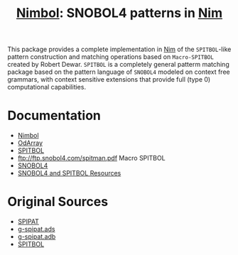 #                            -*- mode: org; -*-
#
#+TITLE: *[[http://henry.github.com/Nimbol/doc/nimbol.html][Nimbol]]: SNOBOL4 patterns in [[http://nim-lang.org][Nim]]*
#+AUTHOR: nil
#+OPTIONS: author:nil email:nil ^:{}
#+LaTeX_HEADER: \usepackage[parfill]{parskip}
#+STARTUP: hidestars odd

This package provides a complete implementation in [[http://nim-lang.org][Nim]]
of the =SPITBOL=-like pattern construction and matching operations based on
=Macro-SPITBOL= created by Robert Dewar.  =SPITBOL= is a completely general
patterm matching package based on the pattern language of =SNOBOL4= modeled on
context free grammars, with context sensitive extensions that provide full
(type 0) computational capabilities.

* Documentation
  + [[http://henry.github.com/Nimbol/doc/nimbol.html][Nimbol]]
  + [[http://henry.github.com/Nimbol/doc/odarrays.html][OdArray]]
  + [[http://www.snobol4.com/spitbol360/spitbol_360_manual.pdf][SPITBOL]]
  + ftp://ftp.snobol4.com/spitman.pdf Macro SPITBOL
  + [[http://www.math.bas.bg/bantchev/place/snobol/gpp-2ed.pdf][SNOBOL4]]
  + [[http://www.snobol4.org/][SNOBOL4 and SPITBOL Resources]]
* Original Sources
  + [[http://www.snobol4.org/spipat/][SPIPAT]]
  + [[https://www2.adacore.com/gap-static/GNAT_Book/html/rts/g-spipat__ads.htm][g-spipat.ads]]
  + [[https://www2.adacore.com/gap-static/GNAT_Book/html/rts/g-spipat__adb.htm][g-spipat.adb]]
  + [[https://github.com/hardbol/spitbol][SPITBOL]]

